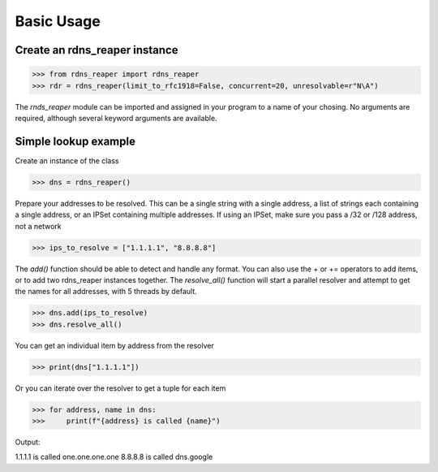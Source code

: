 ===========
Basic Usage
===========


Create an rdns_reaper instance
------------------------------

>>> from rdns_reaper import rdns_reaper
>>> rdr = rdns_reaper(limit_to_rfc1918=False, concurrent=20, unresolvable=r"N\A")

The `rnds_reaper` module can be imported and assigned in your program to a name of your chosing.  No arguments are required, although several keyword arguments are available.


Simple lookup example
---------------------

Create an instance of the class

>>> dns = rdns_reaper()

Prepare your addresses to be resolved.  This can be a single string with a single address, a list of strings each containing a single address, or an IPSet containing multiple addresses.  If using an IPSet, make sure you pass a /32 or /128 address, not a network

>>> ips_to_resolve = ["1.1.1.1", "8.8.8.8"]

The `add()` function should be able to detect and handle any format.  You can also use the + or += operators to add items, or to add two rdns_reaper instances together.  The `resolve_all()` function will start a parallel resolver and attempt to get the names for all addresses, with 5 threads by default.

>>> dns.add(ips_to_resolve)
>>> dns.resolve_all()

You can get an individual item by address from the resolver

>>> print(dns["1.1.1.1"])

Or you can iterate over the resolver to get a tuple for each item

>>> for address, name in dns:
>>>     print(f"{address} is called {name}")

Output:

1.1.1.1 is called one.one.one.one
8.8.8.8 is called dns.google
